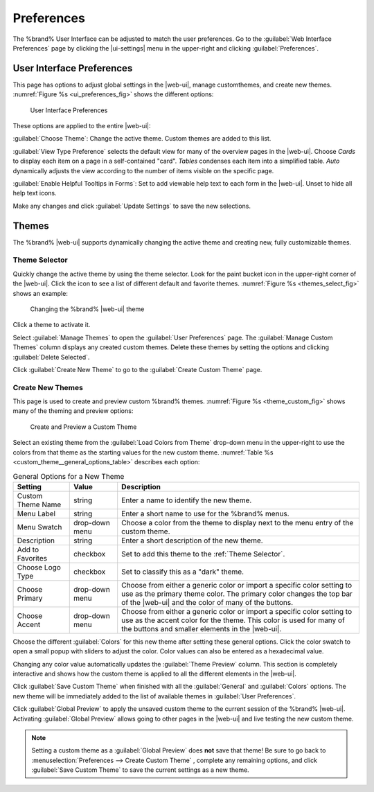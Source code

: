 .. _Preferences:

Preferences
===========

The %brand% User Interface can be adjusted to match the user
preferences. Go to the :guilabel:`Web Interface Preferences` page by
clicking the |ui-settings| menu in the upper-right and clicking
:guilabel:`Preferences`.


.. index:: User Interface Preferences
.. _User Interface Preferences:

User Interface Preferences
--------------------------

This page has options to adjust global settings in the |web-ui|, manage
customthemes, and create new themes.
:numref:`Figure %s <ui_preferences_fig>` shows the different options:

.. _ui_preferences_fig:

.. figure:: images/settings-preferences.png

   User Interface Preferences


These options are applied to the entire |web-ui|:

:guilabel:`Choose Theme`: Change the active theme. Custom themes are
added to this list.

:guilabel:`View Type Preference` selects the default view for many of
the overview pages in the |web-ui|. Choose *Cards* to display each
item on a page in a self-contained "card". *Tables* condenses each
item into a simplified table. *Auto* dynamically adjusts the view
according to the number of items visible on the specific page.

:guilabel:`Enable Helpful Tooltips in Forms`: Set to add viewable help
text to each form in the |web-ui|. Unset to hide all help text icons.

Make any changes and click :guilabel:`Update Settings` to save the new
selections.


.. _Themes:

Themes
------

The %brand% |web-ui| supports dynamically changing the active theme and
creating new, fully customizable themes.


.. index:: Change Theme
.. _Theme Selector:

Theme Selector
~~~~~~~~~~~~~~

Quickly change the active theme by using the theme selector. Look for
the paint bucket icon in the upper-right corner of the |web-ui|. Click the
icon to see a list of different default and favorite themes.
:numref:`Figure %s <themes_select_fig>` shows an example:


.. _themes_select_fig:

.. figure:: images/themes-selector.png

   Changing the %brand% |web-ui| theme


Click a theme to activate it.

Select :guilabel:`Manage Themes` to open the
:guilabel:`User Preferences` page. The :guilabel:`Manage Custom Themes`
column displays any created custom themes. Delete these themes by
setting the options and clicking :guilabel:`Delete Selected`.

Click :guilabel:`Create New Theme` to go to the
:guilabel:`Create Custom Theme` page.


.. index:: Create New Themes
.. _Create New Themes:

Create New Themes
~~~~~~~~~~~~~~~~~

This page is used to create and preview custom %brand% themes.
:numref:`Figure %s <theme_custom_fig>` shows many of the theming and
preview options:

.. _theme_custom_fig:

.. figure:: images/settings-preferences-create-custom-theme.png

   Create and Preview a Custom Theme


Select an existing theme from the :guilabel:`Load Colors from Theme`
drop-down menu in the upper-right to use the colors from that theme as
the starting values for the new custom theme.
:numref:`Table %s <custom_theme__general_options_table>` describes each
option:

.. tabularcolumns:: |>{\RaggedRight}p{\dimexpr 0.20\linewidth-2\tabcolsep}
                    |>{\RaggedRight}p{\dimexpr 0.11\linewidth-2\tabcolsep}
                    |>{\RaggedRight}p{\dimexpr 0.68\linewidth-2\tabcolsep}|

.. _custom_theme__general_options_table:

.. table:: General Options for a New Theme
   :class: longtable

   +-------------------+-----------+------------------------------------------------------------------------------------------+
   | Setting           | Value     | Description                                                                              |
   |                   |           |                                                                                          |
   +===================+===========+==========================================================================================+
   | Custom Theme Name | string    | Enter a name to identify the new theme.                                                  |
   |                   |           |                                                                                          |
   +-------------------+-----------+------------------------------------------------------------------------------------------+
   | Menu Label        | string    | Enter a short name to use for the %brand% menus.                                         |
   |                   |           |                                                                                          |
   +-------------------+-----------+------------------------------------------------------------------------------------------+
   | Menu Swatch       | drop-down | Choose a color from the theme to display next to the menu entry of the custom theme.     |
   |                   | menu      |                                                                                          |
   +-------------------+-----------+------------------------------------------------------------------------------------------+
   | Description       | string    | Enter a short description of the new theme.                                              |
   |                   |           |                                                                                          |
   +-------------------+-----------+------------------------------------------------------------------------------------------+
   | Add to Favorites  | checkbox  | Set to add this theme to the :ref:`Theme Selector`.                                      |
   |                   |           |                                                                                          |
   +-------------------+-----------+------------------------------------------------------------------------------------------+
   | Choose Logo Type  | checkbox  | Set to classify this as a "dark" theme.                                                  |
   |                   |           |                                                                                          |
   +-------------------+-----------+------------------------------------------------------------------------------------------+
   | Choose Primary    | drop-down | Choose from either a generic color or import a specific color setting to use as the      |
   |                   | menu      | primary theme color. The primary color changes the top bar of the |web-ui|               |
   |                   |           | and the color of many of the buttons.                                                    |
   |                   |           |                                                                                          |
   +-------------------+-----------+------------------------------------------------------------------------------------------+
   | Choose Accent     | drop-down | Choose from either a generic color or import a specific color setting to use as the      |
   |                   | menu      | accent color for the theme. This color is used for many of the buttons and smaller       |
   |                   |           | elements in the |web-ui|.                                                                |
   |                   |           |                                                                                          |
   +-------------------+-----------+------------------------------------------------------------------------------------------+


Choose the different :guilabel:`Colors` for this new theme after setting
these general options. Click the color swatch to open a small popup with
sliders to adjust the color. Color values can also be entered as a
hexadecimal value.

Changing any color value automatically updates the
:guilabel:`Theme Preview` column. This section is completely interactive
and shows how the custom theme is applied to all the different elements
in the |web-ui|.

Click :guilabel:`Save Custom Theme` when finished with all the
:guilabel:`General` and :guilabel:`Colors` options. The new theme will
be immediately added to the list of available themes in
:guilabel:`User Preferences`.

Click :guilabel:`Global Preview` to apply the unsaved custom theme to
the current session of the %brand% |web-ui|. Activating
:guilabel:`Global Preview` allows going to other pages in the |web-ui|
and live testing the new custom theme.


.. note:: Setting a custom theme as a :guilabel:`Global Preview` does
   **not** save that theme! Be sure to go back to
   :menuselection:`Preferences --> Create Custom Theme`
   , complete any remaining options, and click
   :guilabel:`Save Custom Theme` to save the current settings as a new
   theme.

